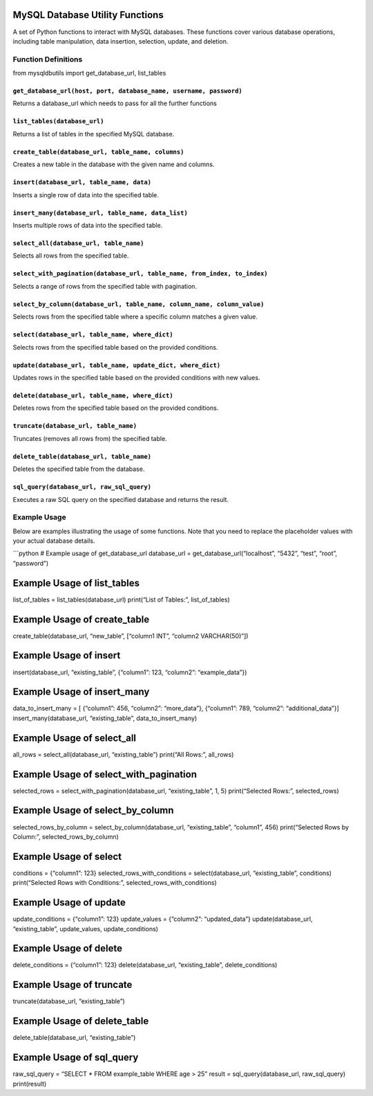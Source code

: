 MySQL Database Utility Functions
=====================================

A set of Python functions to interact with MySQL databases. These
functions cover various database operations, including table
manipulation, data insertion, selection, update, and deletion.

Function Definitions
--------------------
from mysqldbutils import get_database_url, list_tables 

``get_database_url(host, port, database_name, username, password)``
~~~~~~~~~~~~~~~~~~~~~~~~~~~~~~~~~~~~~~~~~~~~~~~~~~~~~~~~~~~~~~~~~~~

Returns a database_url which needs to pass for all the further functions

``list_tables(database_url)``
~~~~~~~~~~~~~~~~~~~~~~~~~~~~~

Returns a list of tables in the specified MySQL database.

``create_table(database_url, table_name, columns)``
~~~~~~~~~~~~~~~~~~~~~~~~~~~~~~~~~~~~~~~~~~~~~~~~~~~

Creates a new table in the database with the given name and columns.

``insert(database_url, table_name, data)``
~~~~~~~~~~~~~~~~~~~~~~~~~~~~~~~~~~~~~~~~~~

Inserts a single row of data into the specified table.

``insert_many(database_url, table_name, data_list)``
~~~~~~~~~~~~~~~~~~~~~~~~~~~~~~~~~~~~~~~~~~~~~~~~~~~~

Inserts multiple rows of data into the specified table.

``select_all(database_url, table_name)``
~~~~~~~~~~~~~~~~~~~~~~~~~~~~~~~~~~~~~~~~

Selects all rows from the specified table.

``select_with_pagination(database_url, table_name, from_index, to_index)``
~~~~~~~~~~~~~~~~~~~~~~~~~~~~~~~~~~~~~~~~~~~~~~~~~~~~~~~~~~~~~~~~~~~~~~~~~~

Selects a range of rows from the specified table with pagination.

``select_by_column(database_url, table_name, column_name, column_value)``
~~~~~~~~~~~~~~~~~~~~~~~~~~~~~~~~~~~~~~~~~~~~~~~~~~~~~~~~~~~~~~~~~~~~~~~~~

Selects rows from the specified table where a specific column matches a
given value.

``select(database_url, table_name, where_dict)``
~~~~~~~~~~~~~~~~~~~~~~~~~~~~~~~~~~~~~~~~~~~~~~~~

Selects rows from the specified table based on the provided conditions.

``update(database_url, table_name, update_dict, where_dict)``
~~~~~~~~~~~~~~~~~~~~~~~~~~~~~~~~~~~~~~~~~~~~~~~~~~~~~~~~~~~~~

Updates rows in the specified table based on the provided conditions
with new values.

``delete(database_url, table_name, where_dict)``
~~~~~~~~~~~~~~~~~~~~~~~~~~~~~~~~~~~~~~~~~~~~~~~~

Deletes rows from the specified table based on the provided conditions.

``truncate(database_url, table_name)``
~~~~~~~~~~~~~~~~~~~~~~~~~~~~~~~~~~~~~~

Truncates (removes all rows from) the specified table.

``delete_table(database_url, table_name)``
~~~~~~~~~~~~~~~~~~~~~~~~~~~~~~~~~~~~~~~~~~

Deletes the specified table from the database.

``sql_query(database_url, raw_sql_query)``
~~~~~~~~~~~~~~~~~~~~~~~~~~~~~~~~~~~~~~~~~~

Executes a raw SQL query on the specified database and returns the
result.

Example Usage
-------------

Below are examples illustrating the usage of some functions. Note that
you need to replace the placeholder values with your actual database
details.

\```python # Example usage of get_database_url database_url =
get_database_url(“localhost”, “5432”, “test”, “root”, “password”)

Example Usage of list_tables
============================

list_of_tables = list_tables(database_url) print(“List of Tables:”,
list_of_tables)

Example Usage of create_table
=============================

create_table(database_url, “new_table”, [“column1 INT”, “column2
VARCHAR(50)”])

Example Usage of insert
=======================

insert(database_url, “existing_table”, {“column1”: 123, “column2”:
“example_data”})

Example Usage of insert_many
============================

data_to_insert_many = [ {“column1”: 456, “column2”: “more_data”},
{“column1”: 789, “column2”: “additional_data”}]
insert_many(database_url, “existing_table”, data_to_insert_many)

Example Usage of select_all
===========================

all_rows = select_all(database_url, “existing_table”) print(“All Rows:”,
all_rows)

Example Usage of select_with_pagination
=======================================

selected_rows = select_with_pagination(database_url, “existing_table”,
1, 5) print(“Selected Rows:”, selected_rows)

Example Usage of select_by_column
=================================

selected_rows_by_column = select_by_column(database_url,
“existing_table”, “column1”, 456) print(“Selected Rows by Column:”,
selected_rows_by_column)

Example Usage of select
=======================

conditions = {“column1”: 123} selected_rows_with_conditions =
select(database_url, “existing_table”, conditions) print(“Selected Rows
with Conditions:”, selected_rows_with_conditions)

Example Usage of update
=======================

update_conditions = {“column1”: 123} update_values = {“column2”:
“updated_data”} update(database_url, “existing_table”, update_values,
update_conditions)

Example Usage of delete
=======================

delete_conditions = {“column1”: 123} delete(database_url,
“existing_table”, delete_conditions)

Example Usage of truncate
=========================

truncate(database_url, “existing_table”)

Example Usage of delete_table
=============================

delete_table(database_url, “existing_table”)

Example Usage of sql_query
==========================

raw_sql_query = “SELECT \* FROM example_table WHERE age > 25” result =
sql_query(database_url, raw_sql_query) print(result)